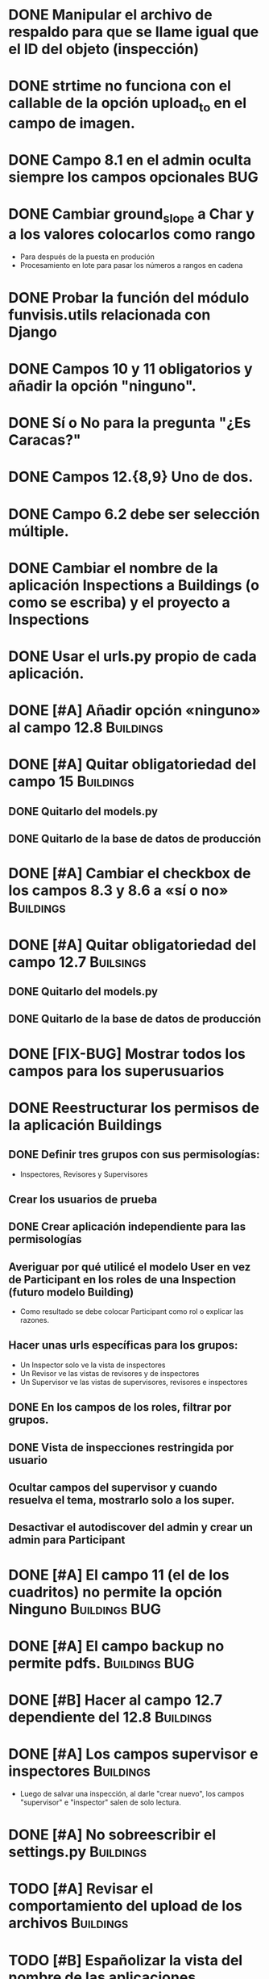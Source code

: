 * DONE Manipular el archivo de respaldo para que se llame igual que el ID del objeto (inspección)
* DONE strtime no funciona con el callable de la opción upload_to en el campo de imagen.
* DONE Campo 8.1 en el admin oculta siempre los campos opcionales	:BUG:
* DONE Cambiar ground_slope a Char y a los valores colocarlos como rango
  - Para después de la puesta en produción
  - Procesamiento en lote para pasar los números a rangos en cadena
* DONE Probar la función del módulo funvisis.utils relacionada con Django
* DONE Campos 10 y 11 obligatorios y añadir la opción "ninguno".
* DONE Sí o No para la pregunta "¿Es Caracas?"
* DONE Campos 12.{8,9} Uno de dos.
* DONE Campo 6.2 debe ser selección múltiple.
* DONE Cambiar el nombre de la aplicación Inspections a Buildings (o como se escriba) y el proyecto a Inspections
* DONE Usar el urls.py propio de cada aplicación.
* DONE [#A] Añadir opción «ninguno» al campo 12.8		  :Buildings:
* DONE [#A] Quitar obligatoriedad del campo 15			  :Buildings:
** DONE Quitarlo del models.py
** DONE Quitarlo de la base de datos de producción
* DONE [#A] Cambiar el checkbox de los campos 8.3 y 8.6 a «sí o no» :Buildings:
* DONE [#A] Quitar obligatoriedad del campo 12.7		  :Builsings:
** DONE Quitarlo del models.py
** DONE Quitarlo de la base de datos de producción
* DONE [FIX-BUG] Mostrar todos los campos para los superusuarios
* DONE Reestructurar los permisos de la aplicación Buildings
** DONE Definir tres grupos con sus permisologías:
   - Inspectores, Revisores y Supervisores
** Crear los usuarios de prueba
** DONE Crear aplicación independiente para las permisologías
** Averiguar por qué utilicé el modelo User en vez de Participant en los roles de una Inspection (futuro modelo Building)
  - Como resultado se debe colocar Participant como rol o explicar las razones.
** Hacer unas urls específicas para los grupos:
   - Un Inspector solo ve la vista de inspectores
   - Un Revisor ve las vistas de revisores y de inspectores
   - Un Supervisor ve las vistas de supervisores, revisores e
     inspectores
** DONE En los campos de los roles, filtrar por grupos.
** DONE Vista de inspecciones restringida por usuario
** Ocultar campos del supervisor y cuando resuelva el tema, mostrarlo solo a los super.
** Desactivar el autodiscover del admin y crear un admin para Participant
* DONE [#A] El campo 11 (el de los cuadritos) no permite la opción Ninguno :Buildings:BUG:
* DONE [#A] El campo backup no permite pdfs.		      :Buildings:BUG:
* DONE [#B] Hacer al campo 12.7 dependiente del 12.8		  :Buildings:
* DONE [#A] Los campos supervisor e inspectores			  :Buildings:
  - Luego de salvar una inspección, al darle "crear nuevo", los campos
    "supervisor" e "inspector" salen de solo lectura.
* DONE [#A] No sobreescribir el settings.py			  :Buildings:
* TODO [#A] Revisar el comportamiento del upload de los archivos  :Buildings:
* TODO [#B] Españolizar la vista del nombre de las aplicaciones
* TODO [#B] Establecer 4.1 y 4.6 como campos de la lista de edificaciones :Buildings:
  y dejar la fecha
* TODO [#C] Unificar la numeración de los campos y los grupos de campos  :Buildings:
** TODO [#C] Fusionar campos 6 y 7				  :Buildings:
* TODO [#C] Modificar el tamaño de los «div» de los nombres de los campos :Buildings:
* TODO [#C] Lista de planillas con campo de validación solo para los revisores y/o supervisores.
  - Workflow de editorial. Luego del vistobueno, no puede modificarlo nadie (solo el ente)
* TODO [#C] Filtrar la vista por ya revisadas, pendientes, etc
  - Por ejemplo, Un supervisor (o como se llame) puede tener
    inspecciones pendientes por revisar, y debería verlas; pero lo que
    no quiere es ver todas las inspecciones que tiene (las ya
    revisadas y las que no ha revisado).
* TODO [#C] Implementar galería de fotos con etiquetas
** TODO Previo, colocar un campo para montar un .zip
  - Nota: que el workflow deje para después la subida y clasificación
    de las imágenes.
* TODO [#C] Verificar que el archivo montado sea un PDF
  Tal vez hacer un PDFField -> FileField
* TODO Condicionar las zonas por ¿Caracas?
- Para octubre 1 la segunda versión:
  - Workflow de editorial 100% relacionada con auth.
* TODO Ubicar la carpeta admin estática en un solo sitio.
  - Que quede en /var/www/admin y que el comando collectsatic no
    trabaje sobre la aplicación admin.
* TODO Colocar los índices en la lista de inspecciones
  - Índices:
    - Amenaza
    - Vulnerabilidad
** TODO Definir los métdos para los índices.
*** DONE Añadir al modelo los 4 campos de los supervisores
* TODO Averiguar como evitar que lo que se cree en ./objects del repositorio remoto sea de un solo usuario.
* TODO Averiguar por qué al registrar a mano auth al admin.site se elimina el workflo especial.
  - El workflow especial al que se hace referencia es aquel dónde la
    planilla para crear un usuario solo muestra tres campos y luego de
    "salvar" se presentan el resto de los campos.
* TODO Decidir si preparar una versión 3 con formularios en vez del admin para las planillas.
* TODO Reportar bug a Django de "help dumpdata"
  - Parece ser que manage.py help dumpdata verifica el settings.py y
    la configuración de la base de datos, y si Python no tiene soporte
    para la base de datos (en mi caso, no tengo instalado psycopg2)
    lanza un error.
  - También afecta la autocompletación de las opciones de manage.py en
    Ubuntu 11.04.
* TODO Unificar los índices de amenaza en una aplicación aparte.
* TODO [BUG] El script filldb falla si no se tiene instalada la aplicación structuralinspections
* TODO Mejorar la metodología para esconder campos en el sitio admin:
** TODO [función get_form de building.BuildingAdmin]
   no debería quetarse los campos invisibles de manera tan brusca. Tal
   vez parametrizando cuáles campos eliminar en caso de cumplirse una
   función también parametrizada, o por argumento de la función
   get_form, o a través de atributos personalizados de la clase
   BuildingAdmin.
** TODO [Encapsular la solución anterior]
   Si por ejemplo se optó por usar atributos personalizados, pudiera
   entonces definirse una clase especializada de ModelAdmin que maneje
   estos atributos especiales.
* TODO Establecer en el settings qué modelos registrar para el admin site.
* TODO Gestión de imágenes en el proyecto
** TODO Estandarizar nombre y disposición de las carpetas para almacenar las imágenes
   Esto sería algo provisional mientras se desarrolla la "gestión de
   imágenes", para facilitar la carga por lotes de las imágenes de las
   inspecciones guardadas hasta el momento de poner en producción esta
   "gestión".
* TODO [#C] El javascript deberís ser independiente de la versión de Firefox :Buildings:BUG:
  Por ahora con instalar FireBug se resuelve el problema en firefox 3.
* Pedir confirmación de correo electrónico

